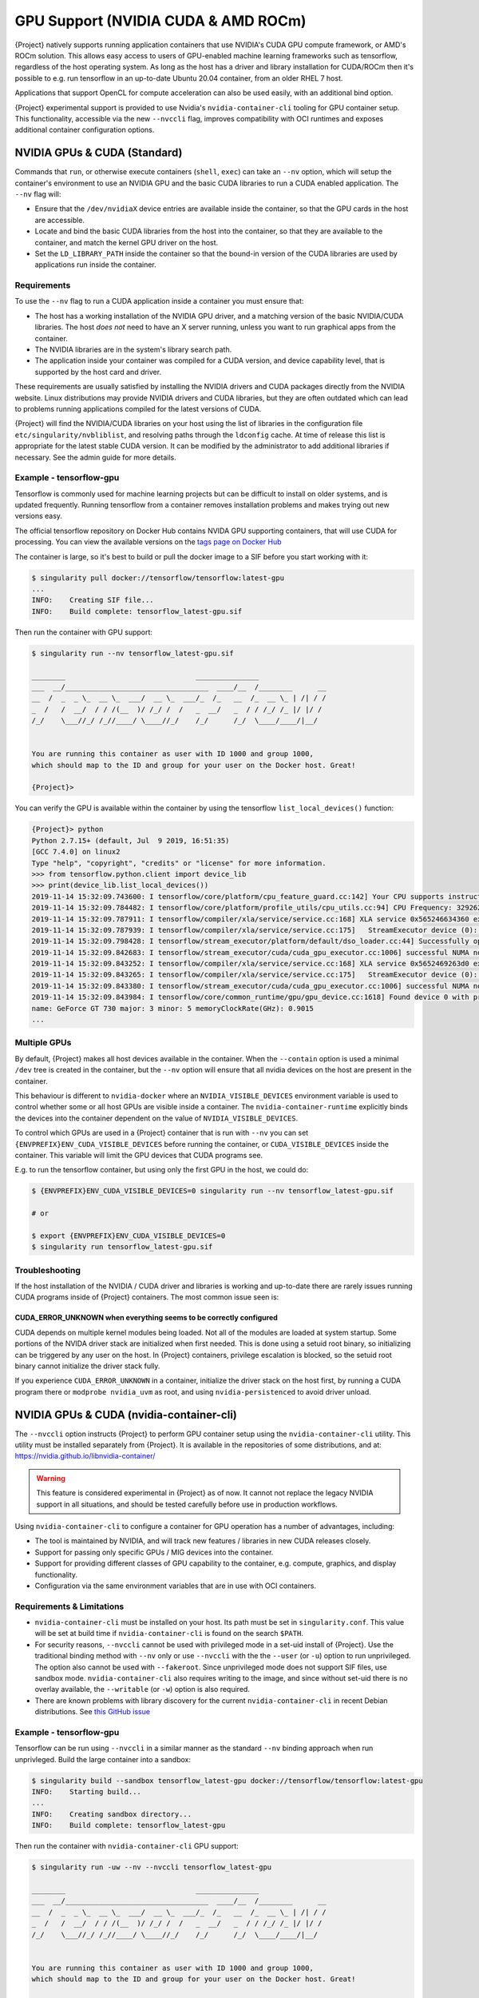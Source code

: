 .. _gpu:

######################################
 GPU Support (NVIDIA CUDA & AMD ROCm)
######################################

{Project} natively supports running application containers that use
NVIDIA's CUDA GPU compute framework, or AMD's ROCm solution. This allows
easy access to users of GPU-enabled machine learning frameworks such as
tensorflow, regardless of the host operating system. As long as the host
has a driver and library installation for CUDA/ROCm then it's possible
to e.g. run tensorflow in an up-to-date Ubuntu 20.04 container, from an
older RHEL 7 host.

Applications that support OpenCL for compute acceleration can also be
used easily, with an additional bind option.

{Project} experimental support is provided to use
Nvidia's ``nvidia-container-cli`` tooling for GPU container setup. This
functionality, accessible via the new ``--nvccli`` flag, improves
compatibility with OCI runtimes and exposes additional container
configuration options.

*******************************
 NVIDIA GPUs & CUDA (Standard)
*******************************

Commands that ``run``, or otherwise execute containers (``shell``,
``exec``) can take an ``--nv`` option, which will setup the container's
environment to use an NVIDIA GPU and the basic CUDA libraries to run a
CUDA enabled application. The ``--nv`` flag will:

-  Ensure that the ``/dev/nvidiaX`` device entries are available inside
   the container, so that the GPU cards in the host are accessible.

-  Locate and bind the basic CUDA libraries from the host into the
   container, so that they are available to the container, and match the
   kernel GPU driver on the host.

-  Set the ``LD_LIBRARY_PATH`` inside the container so that the bound-in
   version of the CUDA libraries are used by applications run inside the
   container.

Requirements
============

To use the ``--nv`` flag to run a CUDA application inside a container
you must ensure that:

-  The host has a working installation of the NVIDIA GPU driver, and a
   matching version of the basic NVIDIA/CUDA libraries. The host *does
   not* need to have an X server running, unless you want to run
   graphical apps from the container.

-  The NVIDIA libraries are in the system's library search path.

-  The application inside your container was compiled for a CUDA
   version, and device capability level, that is supported by the host
   card and driver.

These requirements are usually satisfied by installing the NVIDIA
drivers and CUDA packages directly from the NVIDIA website. Linux
distributions may provide NVIDIA drivers and CUDA libraries, but they
are often outdated which can lead to problems running applications
compiled for the latest versions of CUDA.

{Project} will find the NVIDIA/CUDA libraries on your host using the
list of libraries in the configuration file
``etc/singularity/nvbliblist``, and resolving paths through the
``ldconfig`` cache. At time of release this list is appropriate for the
latest stable CUDA version. It can be modified by the administrator to
add additional libraries if necessary. See the admin guide for more
details.

Example - tensorflow-gpu
========================

Tensorflow is commonly used for machine learning projects but can be
difficult to install on older systems, and is updated frequently.
Running tensorflow from a container removes installation problems and
makes trying out new versions easy.

The official tensorflow repository on Docker Hub contains NVIDA GPU
supporting containers, that will use CUDA for processing. You can view
the available versions on the `tags page on Docker Hub
<https://hub.docker.com/r/tensorflow/tensorflow/tags>`__

The container is large, so it's best to build or pull the docker image
to a SIF before you start working with it:

.. code::

   $ singularity pull docker://tensorflow/tensorflow:latest-gpu
   ...
   INFO:    Creating SIF file...
   INFO:    Build complete: tensorflow_latest-gpu.sif

Then run the container with GPU support:

.. code::

   $ singularity run --nv tensorflow_latest-gpu.sif

   ________                               _______________
   ___  __/__________________________________  ____/__  /________      __
   __  /  _  _ \_  __ \_  ___/  __ \_  ___/_  /_   __  /_  __ \_ | /| / /
   _  /   /  __/  / / /(__  )/ /_/ /  /   _  __/   _  / / /_/ /_ |/ |/ /
   /_/    \___//_/ /_//____/ \____//_/    /_/      /_/  \____/____/|__/


   You are running this container as user with ID 1000 and group 1000,
   which should map to the ID and group for your user on the Docker host. Great!

   {Project}>

You can verify the GPU is available within the container by using the
tensorflow ``list_local_devices()`` function:

.. code::

   {Project}> python
   Python 2.7.15+ (default, Jul  9 2019, 16:51:35)
   [GCC 7.4.0] on linux2
   Type "help", "copyright", "credits" or "license" for more information.
   >>> from tensorflow.python.client import device_lib
   >>> print(device_lib.list_local_devices())
   2019-11-14 15:32:09.743600: I tensorflow/core/platform/cpu_feature_guard.cc:142] Your CPU supports instructions that this TensorFlow binary was not compiled to use: AVX2 FMA
   2019-11-14 15:32:09.784482: I tensorflow/core/platform/profile_utils/cpu_utils.cc:94] CPU Frequency: 3292620000 Hz
   2019-11-14 15:32:09.787911: I tensorflow/compiler/xla/service/service.cc:168] XLA service 0x565246634360 executing computations on platform Host. Devices:
   2019-11-14 15:32:09.787939: I tensorflow/compiler/xla/service/service.cc:175]   StreamExecutor device (0): Host, Default Version
   2019-11-14 15:32:09.798428: I tensorflow/stream_executor/platform/default/dso_loader.cc:44] Successfully opened dynamic library libcuda.so.1
   2019-11-14 15:32:09.842683: I tensorflow/stream_executor/cuda/cuda_gpu_executor.cc:1006] successful NUMA node read from SysFS had negative value (-1), but there must be at least one NUMA node, so returning NUMA node zero
   2019-11-14 15:32:09.843252: I tensorflow/compiler/xla/service/service.cc:168] XLA service 0x5652469263d0 executing computations on platform CUDA. Devices:
   2019-11-14 15:32:09.843265: I tensorflow/compiler/xla/service/service.cc:175]   StreamExecutor device (0): GeForce GT 730, Compute Capability 3.5
   2019-11-14 15:32:09.843380: I tensorflow/stream_executor/cuda/cuda_gpu_executor.cc:1006] successful NUMA node read from SysFS had negative value (-1), but there must be at least one NUMA node, so returning NUMA node zero
   2019-11-14 15:32:09.843984: I tensorflow/core/common_runtime/gpu/gpu_device.cc:1618] Found device 0 with properties:
   name: GeForce GT 730 major: 3 minor: 5 memoryClockRate(GHz): 0.9015
   ...

Multiple GPUs
=============

By default, {Project} makes all host devices available in the
container. When the ``--contain`` option is used a minimal ``/dev`` tree
is created in the container, but the ``--nv`` option will ensure that
all nvidia devices on the host are present in the container.

This behaviour is different to ``nvidia-docker`` where an
``NVIDIA_VISIBLE_DEVICES`` environment variable is used to control
whether some or all host GPUs are visible inside a container. The
``nvidia-container-runtime`` explicitly binds the devices into the
container dependent on the value of ``NVIDIA_VISIBLE_DEVICES``.

To control which GPUs are used in a {Project} container that is run
with ``--nv`` you can set ``{ENVPREFIX}ENV_CUDA_VISIBLE_DEVICES`` before
running the container, or ``CUDA_VISIBLE_DEVICES`` inside the container.
This variable will limit the GPU devices that CUDA programs see.

E.g. to run the tensorflow container, but using only the first GPU in
the host, we could do:

.. code::

   $ {ENVPREFIX}ENV_CUDA_VISIBLE_DEVICES=0 singularity run --nv tensorflow_latest-gpu.sif

   # or

   $ export {ENVPREFIX}ENV_CUDA_VISIBLE_DEVICES=0
   $ singularity run tensorflow_latest-gpu.sif

Troubleshooting
===============

If the host installation of the NVIDIA / CUDA driver and libraries is
working and up-to-date there are rarely issues running CUDA programs
inside of {Project} containers. The most common issue seen is:

CUDA_ERROR_UNKNOWN when everything seems to be correctly configured
-------------------------------------------------------------------

CUDA depends on multiple kernel modules being loaded. Not all of the
modules are loaded at system startup. Some portions of the NVIDA driver
stack are initialized when first needed. This is done using a setuid
root binary, so initializing can be triggered by any user on the host.
In {Project} containers, privilege escalation is blocked, so the
setuid root binary cannot initialize the driver stack fully.

If you experience ``CUDA_ERROR_UNKNOWN`` in a container, initialize the
driver stack on the host first, by running a CUDA program there or
``modprobe nvidia_uvm`` as root, and using ``nvidia-persistenced`` to
avoid driver unload.

*******************************************
 NVIDIA GPUs & CUDA (nvidia-container-cli)
*******************************************

The ``--nvccli`` option instructs
{Project} to perform GPU container setup using the
``nvidia-container-cli`` utility. This utility must be installed
separately from {Project}. It is available in the repositories of
some distributions, and at:
https://nvidia.github.io/libnvidia-container/

.. warning::

   This feature is considered experimental in {Project} as of now. It
   cannot not replace the legacy NVIDIA support in all situations, and
   should be tested carefully before use in production workflows.

Using ``nvidia-container-cli`` to configure a container for GPU
operation has a number of advantages, including:

-  The tool is maintained by NVIDIA, and will track new features /
   libraries in new CUDA releases closely.
-  Support for passing only specific GPUs / MIG devices into the
   container.
-  Support for providing different classes of GPU capability to the
   container, e.g. compute, graphics, and display functionality.
-  Configuration via the same environment variables that are in use with
   OCI containers.

Requirements & Limitations
==========================

-  ``nvidia-container-cli`` must be installed on your host. Its path must
   be set in ``singularity.conf``. This value will be set at build time if
   ``nvidia-container-cli`` is found on the search ``$PATH``.

-  For security reasons, ``--nvccli`` cannot be used with
   privileged mode in a set-uid install of {Project}.
   Use the traditional binding method with ``--nv`` only or use
   ``--nvccli`` with the the ``--user`` (or ``-u``) option to run unprivileged.
   The option also cannot be used with ``--fakeroot``.
   Since unprivileged mode does not support SIF files, use sandbox mode.
   ``nvidia-container-cli`` also requires writing to the image, and
   since without set-uid there is no overlay available, the ``--writable``
   (or ``-w``) option is also required.

-  There are known problems with library discovery for the current
   ``nvidia-container-cli`` in recent Debian distributions. See `this
   GitHub issue <https://github.com/NVIDIA/nvidia-docker/issues/1399>`__

Example - tensorflow-gpu
========================

Tensorflow can be run using ``--nvccli`` in a similar manner as the
standard ``--nv`` binding approach when run unprivleged. Build the
large container into a sandbox:

.. code::

   $ singularity build --sandbox tensorflow_latest-gpu docker://tensorflow/tensorflow:latest-gpu
   INFO:    Starting build...
   ...
   INFO:    Creating sandbox directory...
   INFO:    Build complete: tensorflow_latest-gpu

Then run the container with ``nvidia-container-cli`` GPU support:

.. code::

   $ singularity run -uw --nv --nvccli tensorflow_latest-gpu

   ________                               _______________
   ___  __/__________________________________  ____/__  /________      __
   __  /  _  _ \_  __ \_  ___/  __ \_  ___/_  /_   __  /_  __ \_ | /| / /
   _  /   /  __/  / / /(__  )/ /_/ /  /   _  __/   _  / / /_/ /_ |/ |/ /
   /_/    \___//_/ /_//____/ \____//_/    /_/      /_/  \____/____/|__/


   You are running this container as user with ID 1000 and group 1000,
   which should map to the ID and group for your user on the Docker host. Great!

   {Project}>

You can verify the GPU is available within the container by using the
tensorflow ``list_local_devices()`` function:

.. code::

   {Project}> python
   Python 2.7.15+ (default, Jul  9 2019, 16:51:35)
   [GCC 7.4.0] on linux2
   Type "help", "copyright", "credits" or "license" for more information.
   >>> from tensorflow.python.client import device_lib
   >>> print(device_lib.list_local_devices())
   ...
   device_type: "GPU"
   memory_limit: 14474280960
   locality {
     bus_id: 1
     links {
     }
   }
   incarnation: 13349913758992036690
   physical_device_desc: "device: 0, name: Tesla T4, pci bus id: 0000:00:1e.0, compute capability: 7.5"
   ...

GPU Selection
=============

When running with ``--nvccli``, by default {Project} will expose all
GPUs on the host inside the container. This mirrors the functionality of
the standard GPU support for the most common use-case.

Setting the ``{ENVPREFIX}_CUDA_VISIBLE_DEVICES`` environment variable
before running a container is still supported, to control which GPUs are
used by CUDA programs that honor ``CUDA_VISIBLE_DEVICES``. However, more
powerful GPU isolation is possible using the ``--contain`` (or ``-c``) flag and
``NVIDIA_VISIBLE_DEVICES`` environment variable. This controls which GPU
devices are bound into the ``/dev`` tree in the container.

For example, to pass only the 2nd and 3rd GPU into a container running
on a system with 4 GPUs, run the following:

.. code::

   $ export NVIDIA_VISIBLE_DEVICES=1,2
   $ singularity run -uwc --nv --nvccli tensorflow_latest-gpu

Note that:

-  ``NVIDIA_VISIBLE_DEVICES`` is not prepended with ``{ENVPREFIX}_`` as
   this variable controls container setup, and is not passed into the
   container.

-  The GPU device identifiers start at 0, so 1,2 refers to the 2nd and
   3rd GPU.

-  You can use GPU UUIDs in place of numeric identifiers. Use
   ``nvidia-smi -L`` to list both numeric IDs and UUIDs available on the
   system.

-  ``all`` can be used to pass all available GPUs into the container.

If you use ``--contain`` without setting ``NVIDIA_VISIBLE_DEVICES``, no
GPUs will be available in the container, and a warning will be shown:

.. code::

   $ singularity run -uwc --nv --nvccli tensorflow_latest-gpu
   WARNING: When using nvidia-container-cli with --contain NVIDIA_VISIBLE_DEVICES
   must be set or no GPUs will be available in container.

To restore the behaviour of the standard GPU handling, set
``NVIDIA_VISIBLE_DEVICES=0`` when running with ``--contain``.

If your system contains Ampere or newer GPUs that support virtual MIG
devices, you can specify MIG identifiers / UUIDs.

.. code::

   $ export NVIDIA_VISIBLE_DEVICES=MIG-GPU-5c89852c-d268-c3f3-1b07-005d5ae1dc3f/7/0

{Project} does not configure MIG partitions. It is expected that
these would be statically configured by the system administrator, or
setup dynamically by a job scheduler / workflow system according to the
requirements of the job.

Other GPU Options
=================

In ``--nvccli`` mode, {Project} understands the following additional
environment variables. Note that these environment variables are read
from the environment where ``singularity`` is run. {Project} does
not currently read these settings from the container environment.

-  ``NVIDIA_DRIVER_CAPABILITIES`` controls which libraries and utilities
   are mounted in the container, to support different requirements. The
   default value under {Project} is ``compute,utility``, which will
   provide CUDA functionality and basic utilities such as
   ``nvidia-smi``. Other options include ``graphics`` for OpenGL/Vulkan
   support, ``video`` for the codecs SDK, and ``display`` to use X11
   from a container.

-  ``NVIDIA_REQUIRE_*`` variables allow specifying requirements, which
   will be checked by ``nvidia-container-cli`` prior to starting the
   container. Constraints can be set on ``cuda``, ``driver``, ``arch``,
   and ``brand`` values. Docker/OCI images may set these variables
   inside the container, to indicate runtime requirements. However,
   these container variables are not yet interpreted by {Project}.

-  ``NVIDIA_DISABLE_REQUIRE`` will disable the enforcement of any
   ``NVIDIA_REQUIRE_*`` requirements that are set.

Full details of the supported values for these environment variables can
be found in the container-toolkit guide:

https://docs.nvidia.com/datacenter/cloud-native/container-toolkit/user-guide.html#environment-variables-oci-spec

*****************
 AMD GPUs & ROCm
*****************

{Project} has a ``--rocm`` flag to support GPU compute with the
ROCm framework using AMD Radeon GPU cards.

Commands that ``run``, or otherwise execute containers (``shell``,
``exec``) can take an ``--rocm`` option, which will setup the
container's environment to use a Radeon GPU and the basic ROCm libraries
to run a ROCm enabled application. The ``--rocm`` flag will:

-  Ensure that the ``/dev/dri/`` device entries are available inside the
   container, so that the GPU cards in the host are accessible.

-  Locate and bind the basic ROCm libraries from the host into the
   container, so that they are available to the container, and match the
   kernel GPU driver on the host.

-  Set the ``LD_LIBRARY_PATH`` inside the container so that the bound-in
   version of the ROCm libraries are used by application run inside the
   container.

Requirements
============

To use the ``--rocm`` flag to run a CUDA application inside a container
you must ensure that:

-  The host has a working installation of the ``amdgpu`` driver, and a
   compatible version of the basic ROCm libraries. The host *does not*
   need to have an X server running, unless you want to run graphical
   apps from the container.

-  The ROCm libraries are in the system's library search path.

-  The application inside your container was compiled for a ROCm version
   that is compatible with the ROCm version on your host.

These requirements can be satisfied by following the requirements on the
`ROCm web site <https://rocm.github.io/ROCmInstall.html>`__

At time of release, {Project} was tested successfully on Debian 10
with ROCm 2.8/2.9 and the upstream kernel driver, and Ubuntu 18.04 with
ROCm 2.9 and the DKMS driver.

Example - tensorflow-rocm
=========================

Tensorflow is commonly used for machine learning projects, but can be
difficult to install on older systems, and is updated frequently.
Running tensorflow from a container removes installation problems and
makes trying out new versions easy.

The rocm tensorflow repository on Docker Hub contains Radeon GPU
supporting containers, that will use ROCm for processing. You can view
the available versions on the `tags page on Docker Hub
<https://hub.docker.com/r/rocm/tensorflow/tags>`__

The container is large, so it's best to build or pull the docker image
to a SIF before you start working with it:

.. code::

   $ singularity pull docker://rocm/tensorflow:latest
   ...
   INFO:    Creating SIF file...
   INFO:    Build complete: tensorflow_latest.sif

Then run the container with GPU support:

.. code::

   $ singularity run --rocm tensorflow_latest.sif

You can verify the GPU is available within the container by using the
tensorflow ``list_local_devices()`` function:

.. code::

   {Project}> ipython
   Python 3.5.2 (default, Jul 10 2019, 11:58:48)
   Type 'copyright', 'credits' or 'license' for more information
   IPython 7.8.0 -- An enhanced Interactive Python. Type '?' for help.
   >>> from tensorflow.python.client import device_lib
   ...
   >>> print(device_lib.list_local_devices())
   ...
   2019-11-14 16:33:42.750509: I tensorflow/core/common_runtime/gpu/gpu_device.cc:1651] Found device 0 with properties:
   name: Lexa PRO [Radeon RX 550/550X]
   AMDGPU ISA: gfx803
   memoryClockRate (GHz) 1.183
   pciBusID 0000:09:00.0
   ...

*********************
 OpenCL Applications
*********************

Both the ``--rocm`` and ``--nv`` flags will bind the vendor OpenCL
implementation libraries into a container that is being run. However,
these libraries will not be used by OpenCL applications unless a vendor
icd file is available under ``/etc/OpenCL/vendors`` that directs OpenCL
to use the vendor library.

The simplest way to use OpenCL in a container is to ``--bind
/etc/OpenCL`` so that the icd files from the host (which match the
bound-in libraries) are present in the container.

Example - Blender OpenCL
========================

The `Sylabs examples repository <https://github.com/sylabs/examples>`__
contains an example container definition for the 3D modelling
application 'Blender'.

The latest versions of Blender supports OpenCL rendering. You can run
Blender as a graphical application that will make use of a local Radeon
GPU for OpenCL compute using the container that has been published to
the Sylabs library:

.. code::

   $ singularity exec --rocm --bind /etc/OpenCL library://sylabs/examples/blender blender

Note the *exec* used as the *runscript* for this container is setup for
batch rendering (which can also use OpenCL).
